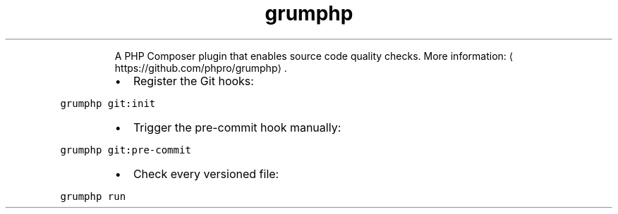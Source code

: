 .TH grumphp
.PP
.RS
A PHP Composer plugin that enables source code quality checks.
More information: \[la]https://github.com/phpro/grumphp\[ra]\&.
.RE
.RS
.IP \(bu 2
Register the Git hooks:
.RE
.PP
\fB\fCgrumphp git:init\fR
.RS
.IP \(bu 2
Trigger the pre\-commit hook manually:
.RE
.PP
\fB\fCgrumphp git:pre\-commit\fR
.RS
.IP \(bu 2
Check every versioned file:
.RE
.PP
\fB\fCgrumphp run\fR
